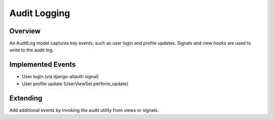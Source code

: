 Audit Logging
======================================================================

Overview
----------------------------------------------------------------------

An AuditLog model captures key events, such as user login and profile updates.
Signals and view hooks are used to write to the audit log.

Implemented Events
----------------------------------------------------------------------

- User login (via django-allauth signal)
- User profile update (UserViewSet.perform_update)

Extending
----------------------------------------------------------------------

Add additional events by invoking the audit utility from views or signals.

